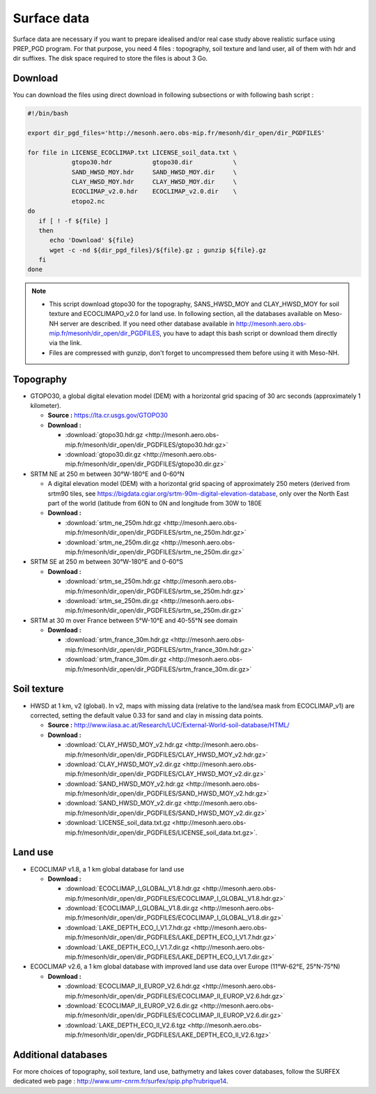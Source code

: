 Surface data
================================================

Surface data are necessary if you want to prepare idealised and/or real case study above realistic surface using PREP_PGD program.
For that purpose, you need 4 files : topography, soil texture and land user, all of them with hdr and dir suffixes. The disk space required to store the files is about 3 Go.

Download 
***********

You can download the files using direct download in following subsections or with following bash script :

.. code-block:: bash

   #!/bin/bash
   
   export dir_pgd_files='http://mesonh.aero.obs-mip.fr/mesonh/dir_open/dir_PGDFILES'

   for file in LICENSE_ECOCLIMAP.txt LICENSE_soil_data.txt \
               gtopo30.hdr           gtopo30.dir           \
               SAND_HWSD_MOY.hdr     SAND_HWSD_MOY.dir     \
               CLAY_HWSD_MOY.hdr     CLAY_HWSD_MOY.dir     \
               ECOCLIMAP_v2.0.hdr    ECOCLIMAP_v2.0.dir    \
               etopo2.nc
   do
      if [ ! -f ${file} ]
      then
         echo 'Download' ${file}
         wget -c -nd ${dir_pgd_files}/${file}.gz ; gunzip ${file}.gz
      fi
   done

.. note::

   * This script download gtopo30 for the topography, SANS_HWSD_MOY and CLAY_HWSD_MOY for soil texture and ECOCLIMAPO_v2.0 for land use. In following section, all the databases available on Meso-NH server are described. If you need other database available in http://mesonh.aero.obs-mip.fr/mesonh/dir_open/dir_PGDFILES, you have to adapt this bash script or download them directly via the link.
   * Files are compressed with gunzip, don't forget to uncompressed them before using it with Meso-NH.

Topography
***********

* GTOPO30, a global digital elevation model (DEM) with a horizontal grid spacing of 30 arc seconds (approximately 1 kilometer).

  * **Source :** https://lta.cr.usgs.gov/GTOPO30
  * **Download :** 

    * :download:`gtopo30.hdr.gz <http://mesonh.aero.obs-mip.fr/mesonh/dir_open/dir_PGDFILES/gtopo30.hdr.gz>`
    * :download:`gtopo30.dir.gz <http://mesonh.aero.obs-mip.fr/mesonh/dir_open/dir_PGDFILES/gtopo30.dir.gz>`

* SRTM NE at 250 m between 30°W-180°E and 0-60°N

  * A digital elevation model (DEM) with a horizontal grid spacing of approximately 250 meters (derived from srtm90 tiles, see https://bigdata.cgiar.org/srtm-90m-digital-elevation-database, only over the North East part of the world (latitude from 60N to 0N and longitude from 30W to 180E 
  * **Download :** 

    * :download:`srtm_ne_250m.hdr.gz <http://mesonh.aero.obs-mip.fr/mesonh/dir_open/dir_PGDFILES/srtm_ne_250m.hdr.gz>`
    * :download:`srtm_ne_250m.dir.gz <http://mesonh.aero.obs-mip.fr/mesonh/dir_open/dir_PGDFILES/srtm_ne_250m.dir.gz>`

* SRTM SE at 250 m between 30°W-180°E and 0-60°S

  * **Download :**

    * :download:`srtm_se_250m.hdr.gz <http://mesonh.aero.obs-mip.fr/mesonh/dir_open/dir_PGDFILES/srtm_se_250m.hdr.gz>`
    * :download:`srtm_se_250m.dir.gz <http://mesonh.aero.obs-mip.fr/mesonh/dir_open/dir_PGDFILES/srtm_se_250m.dir.gz>`

* SRTM at 30 m over France between 5°W-10°E and 40-55°N see domain

  * **Download :**
    
    * :download:`srtm_france_30m.hdr.gz <http://mesonh.aero.obs-mip.fr/mesonh/dir_open/dir_PGDFILES/srtm_france_30m.hdr.gz>`
    * :download:`srtm_france_30m.dir.gz <http://mesonh.aero.obs-mip.fr/mesonh/dir_open/dir_PGDFILES/srtm_france_30m.dir.gz>`

Soil texture
*************

* HWSD at 1 km, v2 (global). In v2, maps with missing data (relative to the land/sea mask from ECOCLIMAP_v1) are corrected, setting the default value 0.33 for sand and clay in missing data points.

  * **Source :** http://www.iiasa.ac.at/Research/LUC/External-World-soil-database/HTML/
  * **Download :**
    
    * :download:`CLAY_HWSD_MOY_v2.hdr.gz <http://mesonh.aero.obs-mip.fr/mesonh/dir_open/dir_PGDFILES/CLAY_HWSD_MOY_v2.hdr.gz>`
    * :download:`CLAY_HWSD_MOY_v2.dir.gz <http://mesonh.aero.obs-mip.fr/mesonh/dir_open/dir_PGDFILES/CLAY_HWSD_MOY_v2.dir.gz>`
    * :download:`SAND_HWSD_MOY_v2.hdr.gz <http://mesonh.aero.obs-mip.fr/mesonh/dir_open/dir_PGDFILES/SAND_HWSD_MOY_v2.hdr.gz>`
    * :download:`SAND_HWSD_MOY_v2.dir.gz <http://mesonh.aero.obs-mip.fr/mesonh/dir_open/dir_PGDFILES/SAND_HWSD_MOY_v2.dir.gz>`
    * :download:`LICENSE_soil_data.txt.gz <http://mesonh.aero.obs-mip.fr/mesonh/dir_open/dir_PGDFILES/LICENSE_soil_data.txt.gz>`.

Land use
***********

* ECOCLIMAP v1.8, a 1 km global database for land use

  * **Download :**
    
    * :download:`ECOCLIMAP_I_GLOBAL_V1.8.hdr.gz <http://mesonh.aero.obs-mip.fr/mesonh/dir_open/dir_PGDFILES/ECOCLIMAP_I_GLOBAL_V1.8.hdr.gz>`
    * :download:`ECOCLIMAP_I_GLOBAL_V1.8.dir.gz <http://mesonh.aero.obs-mip.fr/mesonh/dir_open/dir_PGDFILES/ECOCLIMAP_I_GLOBAL_V1.8.dir.gz>`
    * :download:`LAKE_DEPTH_ECO_I_V1.7.hdr.gz <http://mesonh.aero.obs-mip.fr/mesonh/dir_open/dir_PGDFILES/LAKE_DEPTH_ECO_I_V1.7.hdr.gz>`
    * :download:`LAKE_DEPTH_ECO_I_V1.7.dir.gz <http://mesonh.aero.obs-mip.fr/mesonh/dir_open/dir_PGDFILES/LAKE_DEPTH_ECO_I_V1.7.dir.gz>`

* ECOCLIMAP v2.6, a 1 km global database with improved land use data over Europe (11°W-62°E, 25°N-75°N)

  * **Download :**
    
    * :download:`ECOCLIMAP_II_EUROP_V2.6.hdr.gz <http://mesonh.aero.obs-mip.fr/mesonh/dir_open/dir_PGDFILES/ECOCLIMAP_II_EUROP_V2.6.hdr.gz>`
    * :download:`ECOCLIMAP_II_EUROP_V2.6.dir.gz <http://mesonh.aero.obs-mip.fr/mesonh/dir_open/dir_PGDFILES/ECOCLIMAP_II_EUROP_V2.6.dir.gz>`
    * :download:`LAKE_DEPTH_ECO_II_V2.6.tgz <http://mesonh.aero.obs-mip.fr/mesonh/dir_open/dir_PGDFILES/LAKE_DEPTH_ECO_II_V2.6.tgz>`

Additional databases
**********************

For more choices of topography, soil texture, land use, bathymetry and lakes cover databases, follow the SURFEX dedicated web page : http://www.umr-cnrm.fr/surfex/spip.php?rubrique14.
